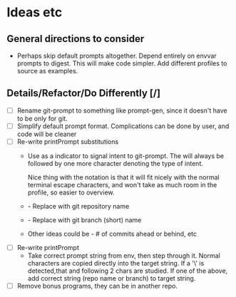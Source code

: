 * Ideas etc
** General directions to consider
- Perhaps skip default prompts altogether. Depend entirely on envvar
  prompts to digest. This will make code simpler. Add different
  profiles to source as examples.
** Details/Refactor/Do Differently [/]
- [ ] Rename git-prompt to something like prompt-gen, since it doesn't
  have to be only for git.
- [ ] Simplify default prompt format. Complications can be done by user,
  and code will be cleaner
- [ ] Re-write printPrompt substitutions
  - Use \p as a indicator to signal intent to git-prompt. The \p will
    always be followed by one more character denoting the type of
    intent.

    Nice thing with the \p notation is that it will fit nicely with
    the normal terminal escape characters, and won't take as much room
    in the profile, so easier to overview.

  - \pn - Replace with git repository name
  - \pb - Replace with git branch (short) name
  - Other \pX ideas could be - # of commits ahead or behind, etc    
- [ ] Re-write printPrompt
  - Take correct prompt string from env, then step through it. Normal
    characters are copied directly into the target string. If a '\' is
    detected,that and following 2 chars are studied. If one of the
    above, add correct string (repo name or branch) to target string.
- [ ] Remove bonus programs, they can be in another repo.
